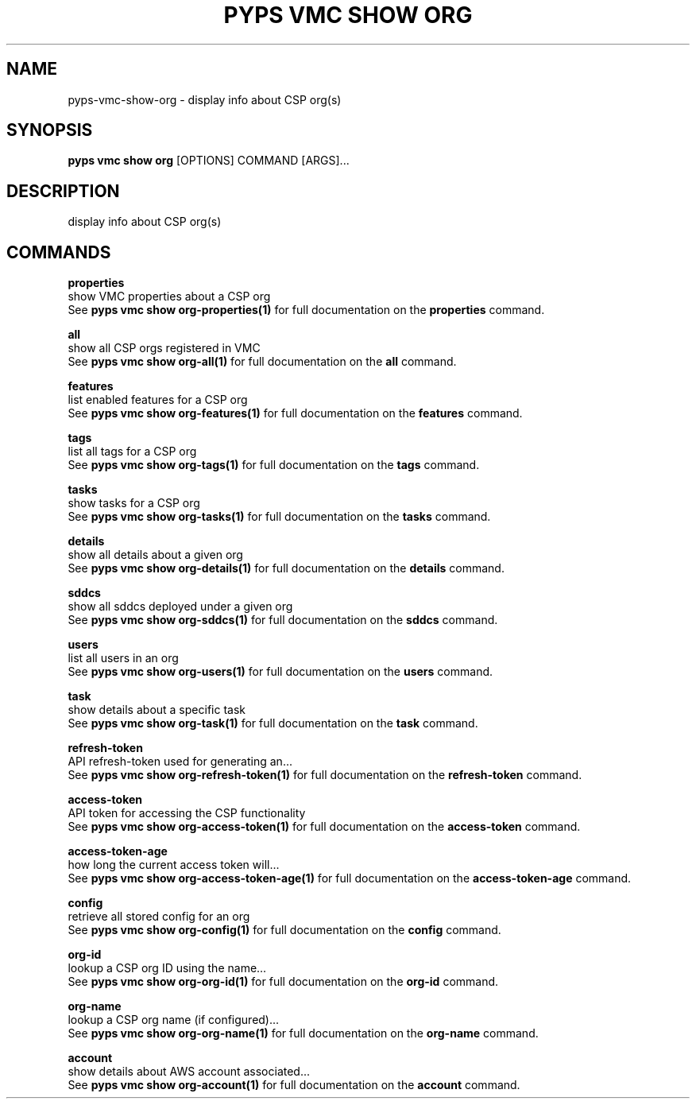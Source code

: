 .TH "PYPS VMC SHOW ORG" "1" "2023-03-21" "1.0.0" "pyps vmc show org Manual"
.SH NAME
pyps\-vmc\-show\-org \- display info about CSP org(s)
.SH SYNOPSIS
.B pyps vmc show org
[OPTIONS] COMMAND [ARGS]...
.SH DESCRIPTION
display info about CSP org(s)
.SH COMMANDS
.PP
\fBproperties\fP
  show VMC properties about a CSP org
  See \fBpyps vmc show org-properties(1)\fP for full documentation on the \fBproperties\fP command.
.PP
\fBall\fP
  show all CSP orgs registered in VMC
  See \fBpyps vmc show org-all(1)\fP for full documentation on the \fBall\fP command.
.PP
\fBfeatures\fP
  list enabled features for a CSP org
  See \fBpyps vmc show org-features(1)\fP for full documentation on the \fBfeatures\fP command.
.PP
\fBtags\fP
  list all tags for a CSP org
  See \fBpyps vmc show org-tags(1)\fP for full documentation on the \fBtags\fP command.
.PP
\fBtasks\fP
  show tasks for a CSP org
  See \fBpyps vmc show org-tasks(1)\fP for full documentation on the \fBtasks\fP command.
.PP
\fBdetails\fP
  show all details about a given org
  See \fBpyps vmc show org-details(1)\fP for full documentation on the \fBdetails\fP command.
.PP
\fBsddcs\fP
  show all sddcs deployed under a given org
  See \fBpyps vmc show org-sddcs(1)\fP for full documentation on the \fBsddcs\fP command.
.PP
\fBusers\fP
  list all users in an org
  See \fBpyps vmc show org-users(1)\fP for full documentation on the \fBusers\fP command.
.PP
\fBtask\fP
  show details about a specific task
  See \fBpyps vmc show org-task(1)\fP for full documentation on the \fBtask\fP command.
.PP
\fBrefresh-token\fP
  API refresh-token used for generating an...
  See \fBpyps vmc show org-refresh-token(1)\fP for full documentation on the \fBrefresh-token\fP command.
.PP
\fBaccess-token\fP
  API token for accessing the CSP functionality
  See \fBpyps vmc show org-access-token(1)\fP for full documentation on the \fBaccess-token\fP command.
.PP
\fBaccess-token-age\fP
  how long the current access token will...
  See \fBpyps vmc show org-access-token-age(1)\fP for full documentation on the \fBaccess-token-age\fP command.
.PP
\fBconfig\fP
  retrieve all stored config for an org
  See \fBpyps vmc show org-config(1)\fP for full documentation on the \fBconfig\fP command.
.PP
\fBorg-id\fP
  lookup a CSP org ID using the name...
  See \fBpyps vmc show org-org-id(1)\fP for full documentation on the \fBorg-id\fP command.
.PP
\fBorg-name\fP
  lookup a CSP org name (if configured)...
  See \fBpyps vmc show org-org-name(1)\fP for full documentation on the \fBorg-name\fP command.
.PP
\fBaccount\fP
  show details about AWS account associated...
  See \fBpyps vmc show org-account(1)\fP for full documentation on the \fBaccount\fP command.
